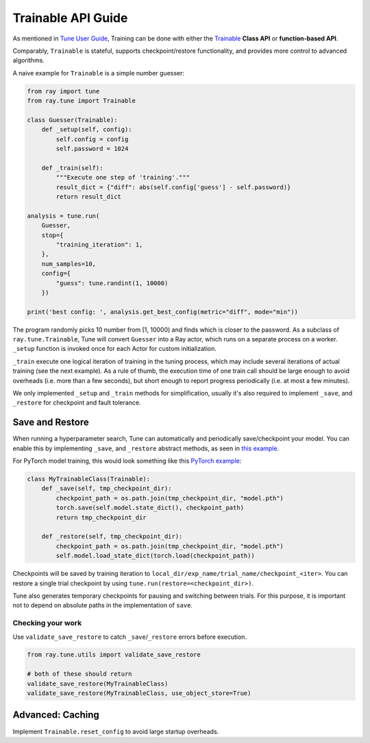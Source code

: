 Trainable API Guide
===================

As mentioned in `Tune User Guide <tune-usage.html#Tune Training API>`_, Training can be done
with either the `Trainable <tune-usage.html#trainable-api>`__ **Class API** or **function-based API**.

Comparably, ``Trainable`` is stateful, supports checkpoint/restore functionality, and provides more control to advanced algorithms.

A naive example for ``Trainable`` is a simple number guesser:

.. code-block:: python

    from ray import tune
    from ray.tune import Trainable

    class Guesser(Trainable):
        def _setup(self, config):
            self.config = config
            self.password = 1024

        def _train(self):
            """Execute one step of 'training'."""
            result_dict = {"diff": abs(self.config['guess'] - self.password)}
            return result_dict

    analysis = tune.run(
        Guesser,
        stop={
            "training_iteration": 1,
        },
        num_samples=10,
        config={
            "guess": tune.randint(1, 10000)
        })

    print('best config: ', analysis.get_best_config(metric="diff", mode="min"))

The program randomly picks 10 number from [1, 10000) and finds which is closer to the password.
As a subclass of ``ray.tune.Trainable``, Tune will convert ``Guesser`` into a Ray actor, which
runs on a separate process on a worker. ``_setup`` function is invoked once for each Actor for custom initialization.

``_train`` execute one logical iteration of training in the tuning process,
which may include several iterations of actual training (see the next example). As a rule of
thumb, the execution time of one train call should be large enough to avoid overheads
(i.e. more than a few seconds), but short enough to report progress periodically
(i.e. at most a few minutes).

We only implemented ``_setup`` and ``_train`` methods for simplification, usually it's also required to implement ``_save``, and ``_restore`` for checkpoint and fault tolerance.


Save and Restore
----------------

When running a hyperparameter search, Tune can automatically and periodically save/checkpoint your model. You can enable this by implementing ``_save``, and ``_restore`` abstract methods, as seen in `this example <https://github.com/ray-project/ray/blob/master/python/ray/tune/examples/hyperband_example.py>`__.

For PyTorch model training, this would look something like this `PyTorch example <https://github.com/ray-project/ray/blob/master/python/ray/tune/examples/mnist_pytorch_trainable.py>`__:

.. code-block:: python

    class MyTrainableClass(Trainable):
        def _save(self, tmp_checkpoint_dir):
            checkpoint_path = os.path.join(tmp_checkpoint_dir, "model.pth")
            torch.save(self.model.state_dict(), checkpoint_path)
            return tmp_checkpoint_dir

        def _restore(self, tmp_checkpoint_dir):
            checkpoint_path = os.path.join(tmp_checkpoint_dir, "model.pth")
            self.model.load_state_dict(torch.load(checkpoint_path))

Checkpoints will be saved by training iteration to ``local_dir/exp_name/trial_name/checkpoint_<iter>``. You can restore a single trial checkpoint by using ``tune.run(restore=<checkpoint_dir>)``.

Tune also generates temporary checkpoints for pausing and switching between trials. For this purpose, it is important not to depend on absolute paths in the implementation of ``save``.

Checking your work
~~~~~~~~~~~~~~~~~~


Use ``validate_save_restore`` to catch ``_save``/``_restore`` errors before execution.

.. code-block:: python

    from ray.tune.utils import validate_save_restore

    # both of these should return
    validate_save_restore(MyTrainableClass)
    validate_save_restore(MyTrainableClass, use_object_store=True)

Advanced: Caching
-----------------

Implement ``Trainable.reset_config`` to avoid large startup overheads.
